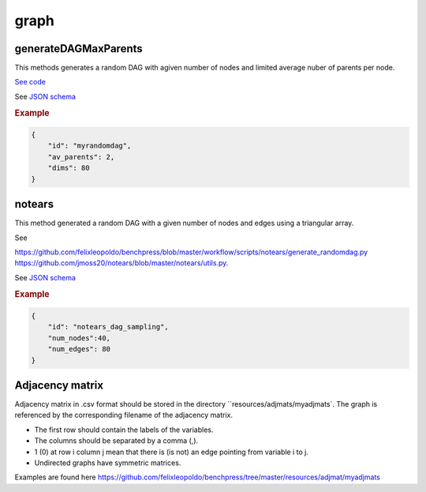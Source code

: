graph
========================


generateDAGMaxParents
----------------------

This methods generates a random DAG with agiven number of nodes and limited average nuber of parents per node.

`See code <https://github.com/felixleopoldo/benchpress/blob/master/resources/binarydatagen/generate_DAG.R>`_

See `JSON schema <https://github.com/felixleopoldo/benchpress/blob/master/schema/docs/config-definitions-generatedagmaxparents.md>`_ 


.. rubric:: Example


.. code-block:: json

    {
        "id": "myrandomdag",
        "av_parents": 2,
        "dims": 80
    }


notears
-------

This method generated a random DAG with a given number of nodes and edges using a triangular array.

See

`https://github.com/felixleopoldo/benchpress/blob/master/workflow/scripts/notears/generate_randomdag.py <https://github.com/felixleopoldo/benchpress/blob/master/workflow/scripts/notears/generate_randomdag.py>`_ 
`https://github.com/jmoss20/notears/blob/master/notears/utils.py <https://github.com/jmoss20/notears/blob/master/notears/utils.py>`_.

See `JSON schema <https://github.com/felixleopoldo/benchpress/blob/master/schema/docs/config-definitions-notears-dag-sampling.md>`_


.. rubric:: Example


.. code-block:: json

    {
        "id": "notears_dag_sampling",
        "num_nodes":40,
        "num_edges": 80
    }


Adjacency matrix 
----------------


Adjacency matrix in .csv format should be stored in the directory ``resources/adjmats/myadjmats`.
The graph is referenced by the corresponding filename of the adjacency matrix.

* The first row should contain the labels of the variables.
* The columns should be separated by a comma (,).
* 1 (0) at row i column j mean that there is (is not) an edge pointing from variable i to j. 
* Undirected graphs have symmetric matrices.

.. Example::

Examples are found here
`https://github.com/felixleopoldo/benchpress/tree/master/resources/adjmat/myadjmats <https://github.com/felixleopoldo/benchpress/tree/master/resources/adjmat/myadjmats>`_
